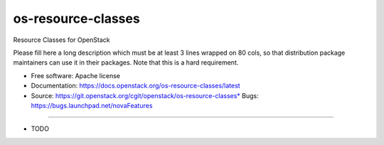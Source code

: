 ===============================
os-resource-classes
===============================

Resource Classes for OpenStack

Please fill here a long description which must be at least 3 lines wrapped on
80 cols, so that distribution package maintainers can use it in their packages.
Note that this is a hard requirement.

* Free software: Apache license
* Documentation: https://docs.openstack.org/os-resource-classes/latest
* Source: https://git.openstack.org/cgit/openstack/os-resource-classes* Bugs: https://bugs.launchpad.net/novaFeatures
--------

* TODO
